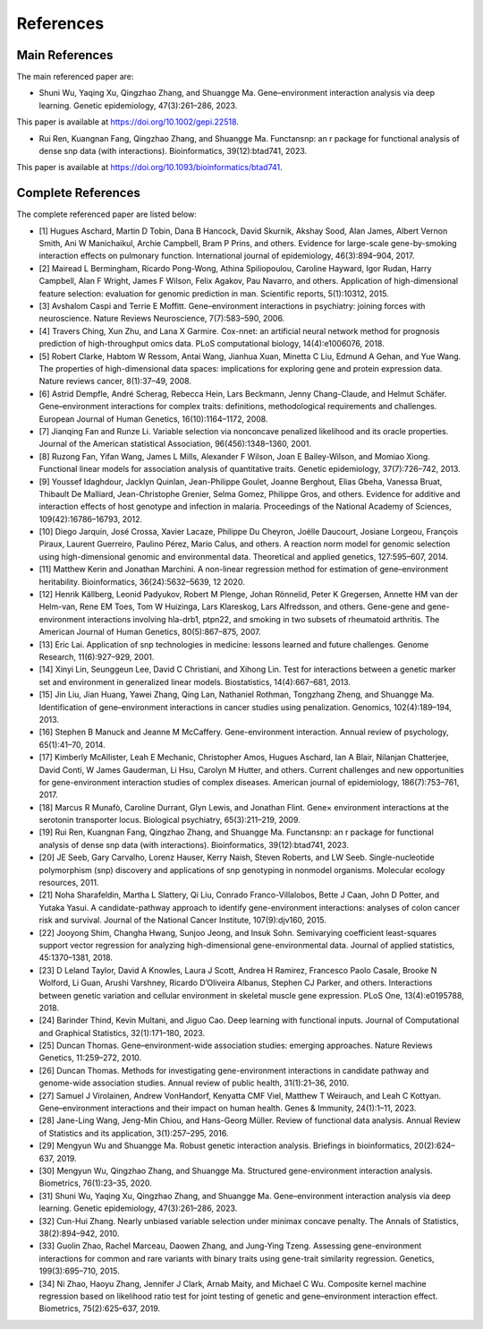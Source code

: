 References
=========================

Main References
----------------

The main referenced paper are:

- Shuni Wu, Yaqing Xu, Qingzhao Zhang, and Shuangge Ma. Gene–environment interaction analysis via deep learning. Genetic epidemiology, 47(3):261–286, 2023.

This paper is available at https://doi.org/10.1002/gepi.22518.

- Rui Ren, Kuangnan Fang, Qingzhao Zhang, and Shuangge Ma. Functansnp: an r package for functional analysis of dense snp data (with interactions). Bioinformatics, 39(12):btad741, 2023.

This paper is available at https://doi.org/10.1093/bioinformatics/btad741.


Complete References
--------------------

The complete referenced paper are listed below:

- [1] Hugues Aschard, Martin D Tobin, Dana B Hancock, David Skurnik, Akshay Sood, Alan James, Albert Vernon Smith, Ani W Manichaikul, Archie Campbell, Bram P Prins, and others. Evidence for large-scale gene-by-smoking interaction effects on pulmonary function. International journal of epidemiology, 46(3):894–904, 2017.

- [2] Mairead L Bermingham, Ricardo Pong-Wong, Athina Spiliopoulou, Caroline Hayward, Igor Rudan, Harry Campbell, Alan F Wright, James F Wilson, Felix Agakov, Pau Navarro, and others. Application of high-dimensional feature selection: evaluation for genomic prediction in man. Scientific reports, 5(1):10312, 2015.

- [3] Avshalom Caspi and Terrie E Moffitt. Gene–environment interactions in psychiatry: joining forces with neuroscience. Nature Reviews Neuroscience, 7(7):583–590, 2006.

- [4] Travers Ching, Xun Zhu, and Lana X Garmire. Cox-nnet: an artificial neural network method for prognosis prediction of high-throughput omics data. PLoS computational biology, 14(4):e1006076, 2018.

- [5] Robert Clarke, Habtom W Ressom, Antai Wang, Jianhua Xuan, Minetta C Liu, Edmund A Gehan, and Yue Wang. The properties of high-dimensional data spaces: implications for exploring gene and protein expression data. Nature reviews cancer, 8(1):37–49, 2008.

- [6] Astrid Dempfle, André Scherag, Rebecca Hein, Lars Beckmann, Jenny Chang-Claude, and Helmut Schäfer. Gene–environment interactions for complex traits: definitions, methodological requirements and challenges. European Journal of Human Genetics, 16(10):1164–1172, 2008.

- [7] Jianqing Fan and Runze Li. Variable selection via nonconcave penalized likelihood and its oracle properties. Journal of the American statistical Association, 96(456):1348–1360, 2001.

- [8] Ruzong Fan, Yifan Wang, James L Mills, Alexander F Wilson, Joan E Bailey-Wilson, and Momiao Xiong. Functional linear models for association analysis of quantitative traits. Genetic epidemiology, 37(7):726–742, 2013.

- [9] Youssef Idaghdour, Jacklyn Quinlan, Jean-Philippe Goulet, Joanne Berghout, Elias Gbeha, Vanessa Bruat, Thibault De Malliard, Jean-Christophe Grenier, Selma Gomez, Philippe Gros, and others. Evidence for additive and interaction effects of host genotype and infection in malaria. Proceedings of the National Academy of Sciences, 109(42):16786–16793, 2012.

- [10] Diego Jarquín, José Crossa, Xavier Lacaze, Philippe Du Cheyron, Joëlle Daucourt, Josiane Lorgeou, François Piraux, Laurent Guerreiro, Paulino Pérez, Mario Calus, and others. A reaction norm model for genomic selection using high-dimensional genomic and environmental data. Theoretical and applied genetics, 127:595–607, 2014.

- [11] Matthew Kerin and Jonathan Marchini. A non-linear regression method for estimation of gene–environment heritability. Bioinformatics, 36(24):5632–5639, 12 2020.

- [12] Henrik Källberg, Leonid Padyukov, Robert M Plenge, Johan Rönnelid, Peter K Gregersen, Annette HM van der Helm-van, Rene EM Toes, Tom W Huizinga, Lars Klareskog, Lars Alfredsson, and others. Gene-gene and gene-environment interactions involving hla-drb1, ptpn22, and smoking in two subsets of rheumatoid arthritis. The American Journal of Human Genetics, 80(5):867–875, 2007.

- [13] Eric Lai. Application of snp technologies in medicine: lessons learned and future challenges. Genome Research, 11(6):927–929, 2001.

- [14] Xinyi Lin, Seunggeun Lee, David C Christiani, and Xihong Lin. Test for interactions between a genetic marker set and environment in generalized linear models. Biostatistics, 14(4):667–681, 2013.

- [15] Jin Liu, Jian Huang, Yawei Zhang, Qing Lan, Nathaniel Rothman, Tongzhang Zheng, and Shuangge Ma. Identification of gene–environment interactions in cancer studies using penalization. Genomics, 102(4):189–194, 2013.

- [16] Stephen B Manuck and Jeanne M McCaffery. Gene-environment interaction. Annual review of psychology, 65(1):41–70, 2014.

- [17] Kimberly McAllister, Leah E Mechanic, Christopher Amos, Hugues Aschard, Ian A Blair, Nilanjan Chatterjee, David Conti, W James Gauderman, Li Hsu, Carolyn M Hutter, and others. Current challenges and new opportunities for gene-environment interaction studies of complex diseases. American journal of epidemiology, 186(7):753–761, 2017.

- [18] Marcus R Munafò, Caroline Durrant, Glyn Lewis, and Jonathan Flint. Gene× environment interactions at the serotonin transporter locus. Biological psychiatry, 65(3):211–219, 2009.

- [19] Rui Ren, Kuangnan Fang, Qingzhao Zhang, and Shuangge Ma. Functansnp: an r package for functional analysis of dense snp data (with interactions). Bioinformatics, 39(12):btad741, 2023.

- [20] JE Seeb, Gary Carvalho, Lorenz Hauser, Kerry Naish, Steven Roberts, and LW Seeb. Single-nucleotide polymorphism (snp) discovery and applications of snp genotyping in nonmodel organisms. Molecular ecology resources, 2011.

- [21] Noha Sharafeldin, Martha L Slattery, Qi Liu, Conrado Franco-Villalobos, Bette J Caan, John D Potter, and Yutaka Yasui. A candidate-pathway approach to identify gene-environment interactions: analyses of colon cancer risk and survival. Journal of the National Cancer Institute, 107(9):djv160, 2015.

- [22] Jooyong Shim, Changha Hwang, Sunjoo Jeong, and Insuk Sohn. Semivarying coefficient least-squares support vector regression for analyzing high-dimensional gene-environmental data. Journal of applied statistics, 45:1370–1381, 2018.

- [23] D Leland Taylor, David A Knowles, Laura J Scott, Andrea H Ramirez, Francesco Paolo Casale, Brooke N Wolford, Li Guan, Arushi Varshney, Ricardo D’Oliveira Albanus, Stephen CJ Parker, and others. Interactions between genetic variation and cellular environment in skeletal muscle gene expression. PLoS One, 13(4):e0195788, 2018.

- [24] Barinder Thind, Kevin Multani, and Jiguo Cao. Deep learning with functional inputs. Journal of Computational and Graphical Statistics, 32(1):171–180, 2023.

- [25] Duncan Thomas. Gene–environment-wide association studies: emerging approaches. Nature Reviews Genetics, 11:259–272, 2010.

- [26] Duncan Thomas. Methods for investigating gene-environment interactions in candidate pathway and genome-wide association studies. Annual review of public health, 31(1):21–36, 2010.

- [27] Samuel J Virolainen, Andrew VonHandorf, Kenyatta CMF Viel, Matthew T Weirauch, and Leah C Kottyan. Gene–environment interactions and their impact on human health. Genes & Immunity, 24(1):1–11, 2023.

- [28] Jane-Ling Wang, Jeng-Min Chiou, and Hans-Georg Müller. Review of functional data analysis. Annual Review of Statistics and its application, 3(1):257–295, 2016.

- [29] Mengyun Wu and Shuangge Ma. Robust genetic interaction analysis. Briefings in bioinformatics, 20(2):624–637, 2019.

- [30] Mengyun Wu, Qingzhao Zhang, and Shuangge Ma. Structured gene-environment interaction analysis. Biometrics, 76(1):23–35, 2020.

- [31] Shuni Wu, Yaqing Xu, Qingzhao Zhang, and Shuangge Ma. Gene–environment interaction analysis via deep learning. Genetic epidemiology, 47(3):261–286, 2023.

- [32] Cun-Hui Zhang. Nearly unbiased variable selection under minimax concave penalty. The Annals of Statistics, 38(2):894–942, 2010.

- [33] Guolin Zhao, Rachel Marceau, Daowen Zhang, and Jung-Ying Tzeng. Assessing gene-environment interactions for common and rare variants with binary traits using gene-trait similarity regression. Genetics, 199(3):695–710, 2015.

- [34] Ni Zhao, Haoyu Zhang, Jennifer J Clark, Arnab Maity, and Michael C Wu. Composite kernel machine regression based on likelihood ratio test for joint testing of genetic and gene–environment interaction effect. Biometrics, 75(2):625–637, 2019.